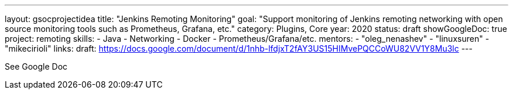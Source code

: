 ---
layout: gsocprojectidea
title: "Jenkins Remoting Monitoring"
goal: "Support monitoring of Jenkins remoting networking with open source monitoring tools such as Prometheus, Grafana, etc."
category: Plugins, Core
year: 2020
status: draft
showGoogleDoc: true
project: remoting
skills:
- Java
- Networking
- Docker
- Prometheus/Grafana/etc.
mentors:
- "oleg_nenashev"
- "linuxsuren"
- "mikecirioli"
links:
  draft: https://docs.google.com/document/d/1nhb-lfdjxT2fAY3US15HIMvePQCCoWU82VV1Y8Mu3lc
---

See Google Doc
